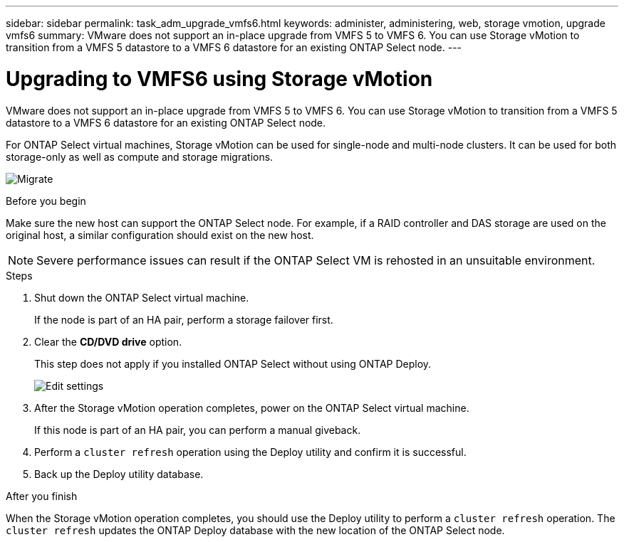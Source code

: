 ---
sidebar: sidebar
permalink: task_adm_upgrade_vmfs6.html
keywords: administer, administering, web, storage vmotion, upgrade vmfs6
summary: VMware does not support an in-place upgrade from VMFS 5 to VMFS 6. You can use Storage vMotion to transition from a VMFS 5 datastore to a VMFS 6 datastore for an existing ONTAP Select node.
---

= Upgrading to VMFS6 using Storage vMotion
:hardbreaks:
:nofooter:
:icons: font
:linkattrs:
:imagesdir: ./media/

[.lead]
VMware does not support an in-place upgrade from VMFS 5 to VMFS 6. You can use Storage vMotion to transition from a VMFS 5 datastore to a VMFS 6 datastore for an existing ONTAP Select node.

For ONTAP Select virtual machines, Storage vMotion can be used for single-node and multi-node clusters. It can be used for both storage-only as well as compute and storage migrations.

image:ST_10.jpg[Migrate]

.Before you begin

Make sure the new host can support the ONTAP Select node. For example, if a RAID controller and DAS storage are used on the original host, a similar configuration should exist on the new host.

[NOTE]
Severe performance issues can result if the ONTAP Select VM is rehosted in an unsuitable environment.

.Steps

. Shut down the ONTAP Select virtual machine.
+
If the node is part of an HA pair, perform a storage failover first.

. Clear the *CD/DVD drive* option.
+
This step does not apply if you installed ONTAP Select without using ONTAP Deploy.
+
image:ST_11.jpg[Edit settings]

. After the Storage vMotion operation completes, power on the ONTAP Select virtual machine.
+
If this node is part of an HA pair, you can perform a manual giveback.

. Perform a `cluster refresh` operation using the Deploy utility and confirm it is successful.

. Back up the Deploy utility database.

.After you finish

When the Storage vMotion operation completes, you should use the Deploy utility to perform a `cluster refresh` operation. The `cluster refresh` updates the ONTAP Deploy database with the new location of the ONTAP Select node.
